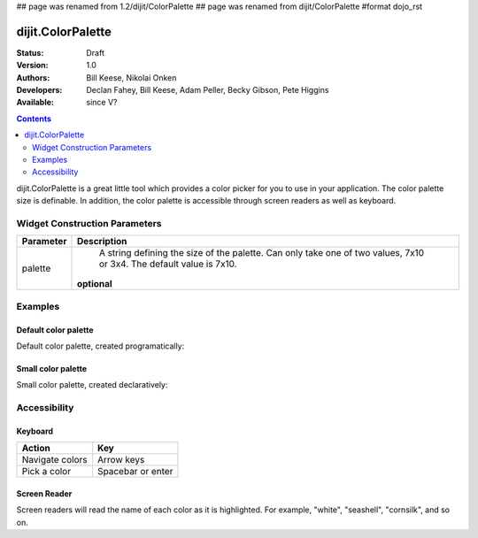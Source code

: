 ## page was renamed from 1.2/dijit/ColorPalette
## page was renamed from dijit/ColorPalette
#format dojo_rst

dijit.ColorPalette
==================

:Status: Draft
:Version: 1.0
:Authors: Bill Keese, Nikolai Onken
:Developers: Declan Fahey, Bill Keese, Adam Peller, Becky Gibson, Pete Higgins
:Available: since V?

.. contents::
    :depth: 2

dijit.ColorPalette is a great little tool which provides a color picker for you to use in your application.  The color palette size is definable.  In addition, the color palette is accessible through screen readers as well as keyboard.

==============================
Widget Construction Parameters
==============================

+--------------------------------------+---------------------------------------------------------------------------------------------+
|**Parameter**                         |**Description**                                                                              |
+--------------------------------------+---------------------------------------------------------------------------------------------+
| palette                              | A string defining the size of the palette.  Can only take one of two values, 7x10 or 3x4.   | 
|                                      | The default value is 7x10.                                                                  |
|                                      |                                                                                             |
|                                      |**optional**                                                                                 |
+--------------------------------------+---------------------------------------------------------------------------------------------+


========
Examples
========

Default color palette
---------------------

Default color palette, created programatically:

.. cv-compound::

  .. cv:: javascript

    <script type="text/javascript">
       dojo.require("dijit.ColorPalette");
       dojo.addOnLoad(function(){
         var myPalette = new dijit.ColorPalette({
           palette: "7x10",
           onChange: function(val){ alert(val); }
         }, "placeHolder" );
       });
    </script>

  .. cv:: html

    <span id="placeHolder">this will be replaced</span>

Small color palette
-------------------

Small color palette, created declaratively:

.. cv-compound::

  .. cv:: javascript

      <script type="text/javascript">
        dojo.require("dijit.ColorPalette");
      </script>

  .. cv:: html

     <div dojoType="dijit.ColorPalette" onChange="alert(this.value);" palette="3x4"></div>


=============
Accessibility
=============

Keyboard
--------

===============   ===================
Action            Key
===============   ===================
Navigate colors	  Arrow keys
Pick a color      Spacebar or enter
===============   ===================

Screen Reader
-------------

Screen readers will read the name of each color as it is highlighted. For example, "white", "seashell", "cornsilk", and so on.
